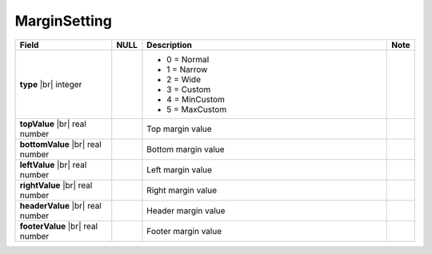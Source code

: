 

=========================================
MarginSetting
=========================================

.. list-table::
   :header-rows: 1
   :widths: 25 5 65 5

   *  -  Field
      -  NULL
      -  Description
      -  Note
   *  -  **type** |br|
         integer
      -
      -

         -  0 = Normal
         -  1 = Narrow
         -  2 = Wide
         -  3 = Custom
         -  4 = MinCustom
         -  5 = MaxCustom
      -
   *  -  **topValue** |br|
         real number
      -
      -  Top margin value
      -
   *  -  **bottomValue** |br|
         real number
      -
      -  Bottom margin value
      -
   *  -  **leftValue** |br|
         real number
      -
      -  Left margin value
      -
   *  -  **rightValue** |br|
         real number
      -
      -  Right margin value
      -
   *  -  **headerValue** |br|
         real number
      -
      -  Header margin value
      -
   *  -  **footerValue** |br|
         real number
      -
      -  Footer margin value
      -
